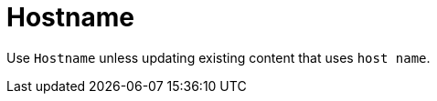 :navtitle: Hostname
:keywords: reference, rule, Hostname

= Hostname

Use `Hostname` unless updating existing content that uses `host name`.

